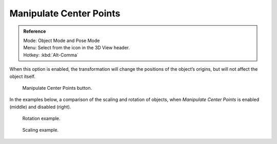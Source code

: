 .. |pivot-icon| image:: /images/editors_3dview_object_transform-control_pivot-point.png

************************
Manipulate Center Points
************************

.. admonition:: Reference
   :class: refbox

   | Mode:     Object Mode and Pose Mode
   | Menu:     Select from the |pivot-icon| icon in the 3D View header.
   | Hotkey:   :kbd:`Alt-Comma`


When this option is enabled, the transformation
will change the positions of the object’s origins,
but will not affect the object itself.

.. figure:: /images/editors_3dview_object_transform-control_pivot-point_manipulate-center-points_button.png

   Manipulate Center Points button.


In the examples below,
a comparison of the scaling and rotation of objects,
when *Manipulate Center Points* is enabled (middle) and disabled (right).

.. figure:: /images/editors_3dview_object_transform-control_pivot-point_manipulate-center-points_rotate.png

   Rotation example.

.. figure:: /images/editors_3dview_object_transform-control_pivot-point_manipulate-center-points_scale.png

   Scaling example.
